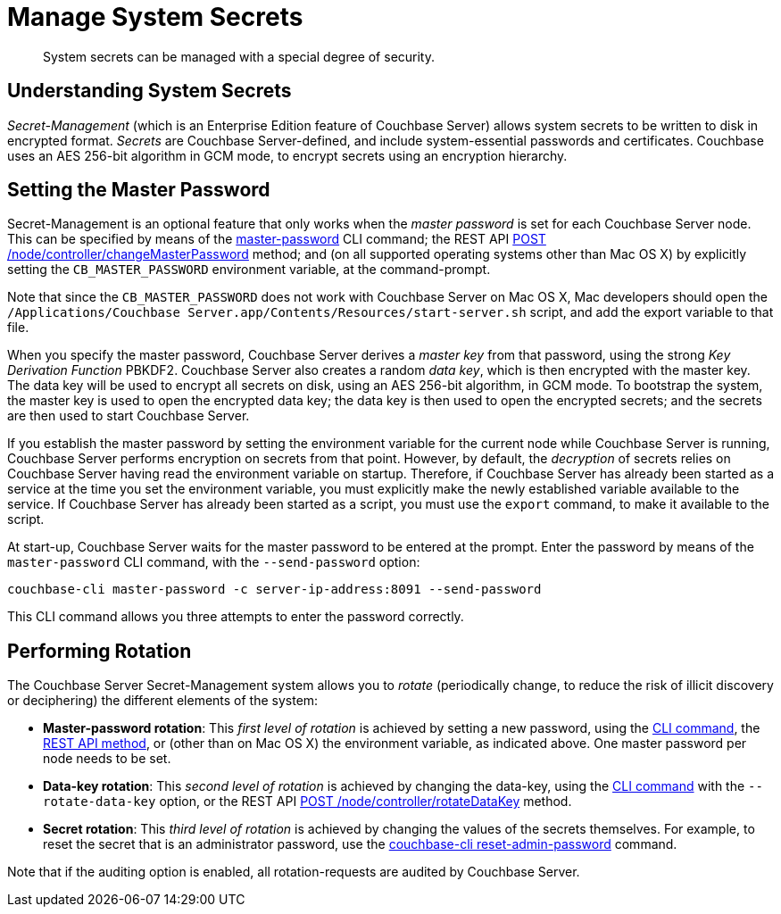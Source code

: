 = Manage System Secrets
:page-aliases: security:secret-mgmt

[abstract]
System secrets can be managed with a special degree of security.

[#understanding-system-secrets]
== Understanding System Secrets

_Secret-Management_ (which is an Enterprise Edition feature of Couchbase Server)
allows system secrets to be written to disk in encrypted format.
_Secrets_ are Couchbase Server-defined, and include system-essential passwords
and certificates.
Couchbase uses an AES 256-bit algorithm in GCM mode, to encrypt secrets using
an encryption hierarchy.

[#setting-the-master-password]
== Setting the Master Password

Secret-Management is an optional feature that only works when the _master password_ is set for each Couchbase Server node.
This can be specified by means of the xref:cli:cbcli/couchbase-cli-master-password.adoc[master-password] CLI command; the REST API xref:rest-api:rest-secret-mgmt.adoc[POST /node/controller/changeMasterPassword] method; and (on all supported operating systems other than Mac OS X) by explicitly setting the `CB_MASTER_PASSWORD` environment variable, at the command-prompt.

Note that since the `CB_MASTER_PASSWORD` does not work with Couchbase Server on Mac OS X, Mac developers should open the `/Applications/Couchbase Server.app/Contents/Resources/start-server.sh` script, and add the export variable to that file.

When you specify the master password, Couchbase Server derives a _master key_ from that password, using the strong _Key Derivation Function_ PBKDF2.
Couchbase Server also creates a random _data key_, which is then encrypted with the master key.
The data key will be used to encrypt all secrets on disk, using an AES 256-bit algorithm, in GCM mode.
To bootstrap the system, the master key is used to open the encrypted data key; the data key is then used to open the encrypted secrets; and the secrets are then used to start Couchbase Server.

If you establish the master password by setting the environment variable for the current node while Couchbase Server is running, Couchbase Server performs encryption on secrets from that point.
However, by default, the _decryption_ of secrets relies on Couchbase Server having read the environment variable on startup.
Therefore, if Couchbase Server has already been started as a service at the time you set the environment variable, you must explicitly make the newly established variable available to the service.
If Couchbase Server has already been started as a script, you must use the `export` command, to make it available to the script.

At start-up, Couchbase Server waits for the master password to be entered at the prompt.
Enter the password by means of the `master-password` CLI command, with the `--send-password` option:

----
couchbase-cli master-password -c server-ip-address:8091 --send-password
----

This CLI command allows you three attempts to enter the password correctly.

[#password_rotation]
== Performing Rotation

The Couchbase Server Secret-Management system allows you to _rotate_ (periodically change, to reduce the risk of illicit discovery or deciphering) the different elements of the system:

* *Master-password rotation*: This _first level of rotation_ is achieved by setting a new password, using the xref:cli:cbcli/couchbase-cli-master-password.adoc[CLI command], the xref:rest-api:rest-secret-mgmt.adoc[REST API method], or (other than on Mac OS X) the environment variable, as indicated above.
One master password per node needs to be set.

* *Data-key rotation*: This _second level of rotation_ is achieved by changing the data-key, using the xref:cli:cbcli/couchbase-cli-master-password.adoc[CLI command] with the `--rotate-data-key` option, or the REST API xref:rest-api:rest-secret-mgmt.adoc[POST /node/controller/rotateDataKey] method.

* *Secret rotation*: This _third level of rotation_ is achieved by changing the values of the secrets themselves.
For example, to reset the secret that is an administrator password, use the xref:cli:cbcli/couchbase-cli-reset-admin-password.adoc[couchbase-cli reset-admin-password] command.

Note that if the auditing option is enabled, all rotation-requests are audited by Couchbase Server.
